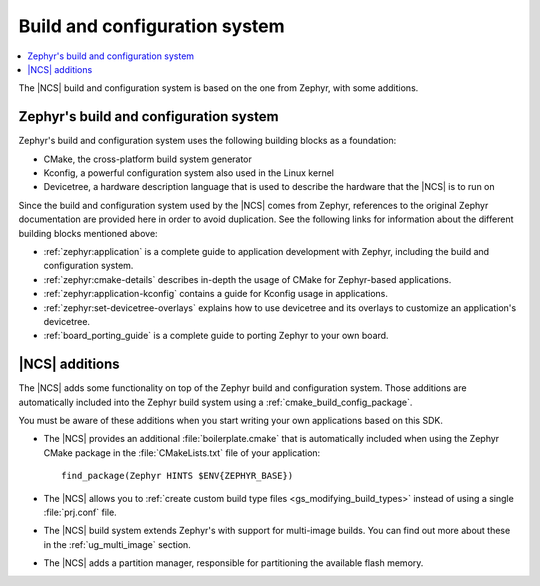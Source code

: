 .. _app_build_system:

Build and configuration system
##############################

.. contents::
   :local:
   :depth: 2

The |NCS| build and configuration system is based on the one from Zephyr, with some additions.

Zephyr's build and configuration system
***************************************

Zephyr's build and configuration system uses the following building blocks as a foundation:

* CMake, the cross-platform build system generator
* Kconfig, a powerful configuration system also used in the Linux kernel
* Devicetree, a hardware description language that is used to describe the hardware that the |NCS| is to run on

Since the build and configuration system used by the |NCS| comes from Zephyr, references to the original Zephyr documentation are provided here in order to avoid duplication.
See the following links for information about the different building blocks mentioned above:

* :ref:`zephyr:application` is a complete guide to application development with Zephyr, including the build and configuration system.
* :ref:`zephyr:cmake-details` describes in-depth the usage of CMake for Zephyr-based applications.
* :ref:`zephyr:application-kconfig` contains a guide for Kconfig usage in applications.
* :ref:`zephyr:set-devicetree-overlays` explains how to use devicetree and its overlays to customize an application's devicetree.
* :ref:`board_porting_guide` is a complete guide to porting Zephyr to your own board.

|NCS| additions
***************

The |NCS| adds some functionality on top of the Zephyr build and configuration system.
Those additions are automatically included into the Zephyr build system using a :ref:`cmake_build_config_package`.

You must be aware of these additions when you start writing your own applications based on this SDK.

* The |NCS| provides an additional :file:`boilerplate.cmake` that is automatically included when using the Zephyr CMake package in the :file:`CMakeLists.txt` file of your application::

    find_package(Zephyr HINTS $ENV{ZEPHYR_BASE})

* The |NCS| allows you to :ref:`create custom build type files <gs_modifying_build_types>` instead of using a single :file:`prj.conf` file.
* The |NCS| build system extends Zephyr's with support for multi-image builds.
  You can find out more about these in the :ref:`ug_multi_image` section.
* The |NCS| adds a partition manager, responsible for partitioning the available flash memory.
